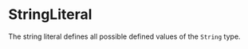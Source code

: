#+options: toc:nil

* StringLiteral

The string literal defines all possible defined values of the =String= type.
